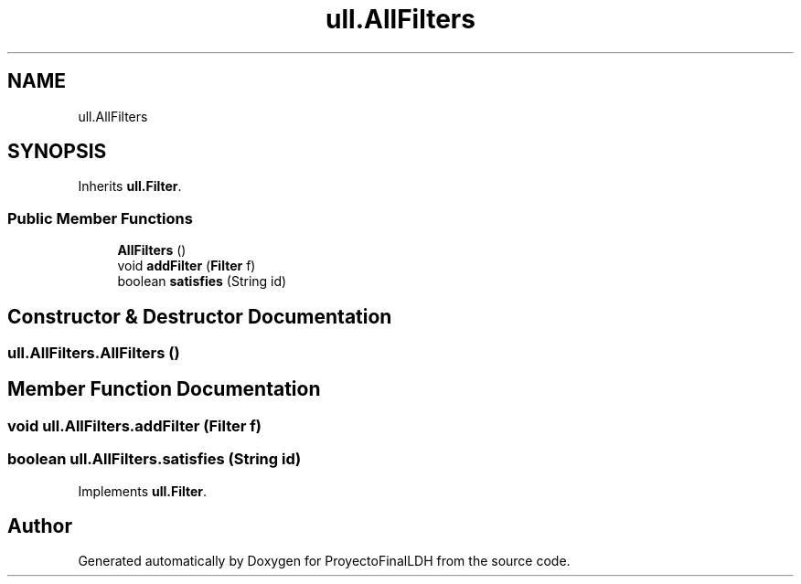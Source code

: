 .TH "ull.AllFilters" 3 "Thu Dec 1 2022" "Version 1.0" "ProyectoFinalLDH" \" -*- nroff -*-
.ad l
.nh
.SH NAME
ull.AllFilters
.SH SYNOPSIS
.br
.PP
.PP
Inherits \fBull\&.Filter\fP\&.
.SS "Public Member Functions"

.in +1c
.ti -1c
.RI "\fBAllFilters\fP ()"
.br
.ti -1c
.RI "void \fBaddFilter\fP (\fBFilter\fP f)"
.br
.ti -1c
.RI "boolean \fBsatisfies\fP (String id)"
.br
.in -1c
.SH "Constructor & Destructor Documentation"
.PP 
.SS "ull\&.AllFilters\&.AllFilters ()"

.SH "Member Function Documentation"
.PP 
.SS "void ull\&.AllFilters\&.addFilter (\fBFilter\fP f)"

.SS "boolean ull\&.AllFilters\&.satisfies (String id)"

.PP
Implements \fBull\&.Filter\fP\&.

.SH "Author"
.PP 
Generated automatically by Doxygen for ProyectoFinalLDH from the source code\&.
